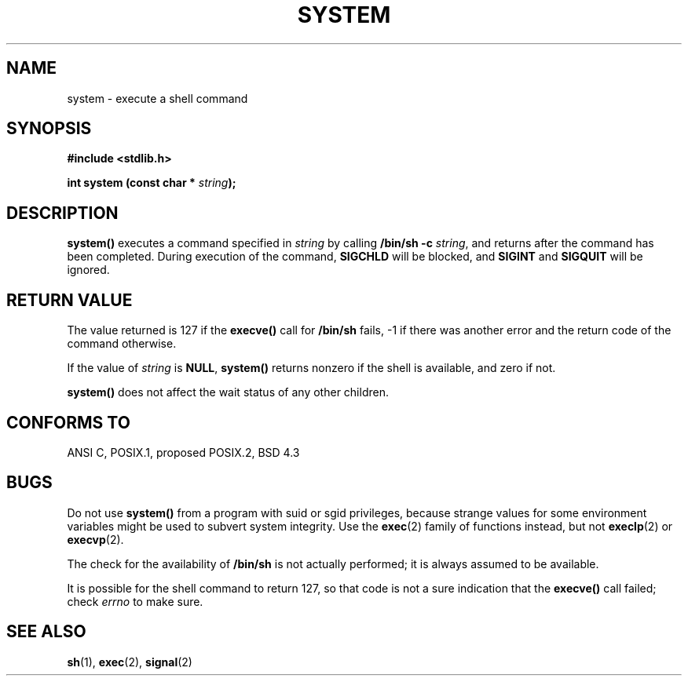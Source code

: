.\" (c) 1993 by Thomas Koenig (ig25@rz.uni-karlsruhe.de)
.\" This file can be distributed under the terms of the GNU General Public
.\" License.
.\" Modified Sat Jul 24 17:51:15 1993 by Rik Faith (faith@cs.unc.edu)
.TH SYSTEM 3  "April 13, 1993" "GNU" "Linux Programmer's Manual"
.SH NAME
system \- execute a shell command
.SH SYNOPSIS
.nf
.B #include <stdlib.h>
.sp
.BI "int system (const char * " "string" ");"
.fi
.SH DESCRIPTION
.B system()
executes a command specified in
.I string
by calling
.BR "/bin/sh -c"
.IR string ,
and returns after the command has been completed.
During execution of the command,
.B SIGCHLD
will be blocked, and
.B SIGINT
and
.B SIGQUIT
will be ignored.
.SH "RETURN VALUE"
The value returned is 127 if the
.B execve()
call for
.B /bin/sh
fails, \-1 if there was another error and the return code of the
command otherwise.
.PP
If the value of
.I string
is 
.BR NULL ,
.B system()
returns nonzero if the shell is available, and zero if not.
.PP
.B system()
does not affect the wait status of any other children.
.SH "CONFORMS TO"
ANSI C, POSIX.1, proposed POSIX.2, BSD 4.3
.SH "BUGS"
.PP
Do not use
.B system()
from a program with suid or sgid privileges, because strange values for
some environment variables might be used to subvert system integrity.
Use the
.BR exec (2)
family of functions instead, but not
.BR execlp (2)
or
.BR execvp (2).
.PP
The check for the availability of
.B /bin/sh
is not actually performed; it is always assumed to be available.
.PP
It is possible for the shell command to return 127, so that code is not a sure
indication that the
.B execve()
call failed; check
.I errno
to make sure.
.SH "SEE ALSO"
.BR sh "(1), " exec "(2), " signal (2)
